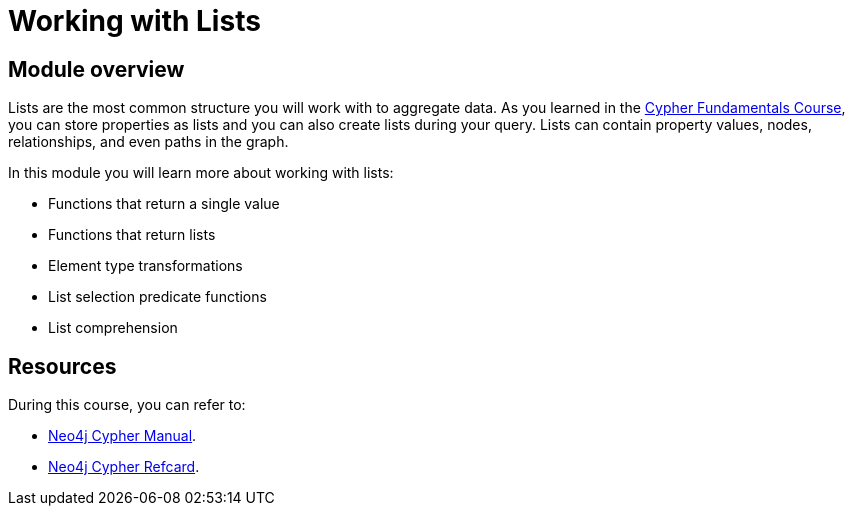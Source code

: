 = Working with Lists
:sandbox: true

//[.transcript]
== Module overview

Lists are the most common structure you will work with to aggregate data.
As you learned in the link:/courses/cypher-fundamentals/[Cypher Fundamentals Course^], you can store properties as lists and you can also create lists during your query.
Lists can contain property values, nodes, relationships, and even paths in the graph.

In this module you will learn more about working with lists:

* Functions that return a single value
* Functions that return lists
* Element type transformations
* List selection predicate functions
* List comprehension

== Resources

During this course, you can refer to:

* link:https://neo4j.com/docs/cypher-manual/current/[Neo4j Cypher Manual^].
* link:https://neo4j.com/docs/cypher-refcard/current/[Neo4j Cypher Refcard^].

